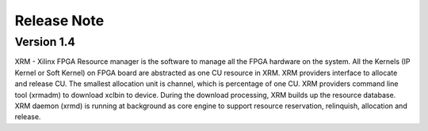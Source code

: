 .. 
   Copyright (C) 2019-2021, Xilinx Inc - All rights reserved
  
   Licensed under the Apache License, Version 2.0 (the "License");
   you may not use this file except in compliance with the License.
   You may obtain a copy of the License at
  
       http://www.apache.org/licenses/LICENSE-2.0
  
   Unless required by applicable law or agreed to in writing, software
   distributed under the License is distributed on an "AS IS" BASIS,
   WITHOUT WARRANTIES OR CONDITIONS OF ANY KIND, either express or implied.
   See the License for the specific language governing permissions and
   limitations under the License.

.. meta::
   :keywords: Compute Unit, Kernel, Resource Manager, FPGA Resource Manager
   :description: Xilinx FPGA Resource Manager (XRM) Release Notes.
   :xlnxdocumentclass: Document
   :xlnxdocumenttype: Tutorials


Release Note
============

Version 1.4
-----------

XRM - Xilinx FPGA Resource manager is the software to manage all the FPGA hardware on the system. All the Kernels (IP Kernel or Soft Kernel) on FPGA board are abstracted as one CU resource in XRM. XRM providers interface to allocate and release CU. The smallest allocation unit is channel, which is percentage of one CU. XRM providers command line tool (xrmadm) to download xclbin to device. During the download processing, XRM builds up the resource database. XRM daemon (xrmd) is running at background as core engine to support resource reservation, relinquish, allocation and release.

